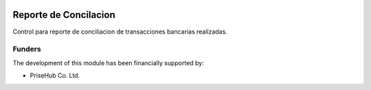 .. image:: https://img.shields.io/badge/licence-AGPL--3-blue.svg
   :target: http://www.gnu.org/licenses/agpl-3.0-standalone.html
   :alt: License: AGPL-3

======================
Reporte de Concilacion
======================

Control para reporte de conciliacion de transacciones bancarias realizadas.

Funders
-------

The development of this module has been financially supported by:

* PriseHub Co. Ltd.
